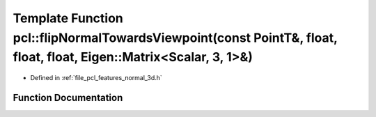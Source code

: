 .. _exhale_function_group__features_1ga56793b5c90e46de7c0ec910f505bca89:

Template Function pcl::flipNormalTowardsViewpoint(const PointT&, float, float, float, Eigen::Matrix<Scalar, 3, 1>&)
===================================================================================================================

- Defined in :ref:`file_pcl_features_normal_3d.h`


Function Documentation
----------------------


.. doxygenfunction:: pcl::flipNormalTowardsViewpoint(const PointT&, float, float, float, Eigen::Matrix<Scalar, 3, 1>&)
